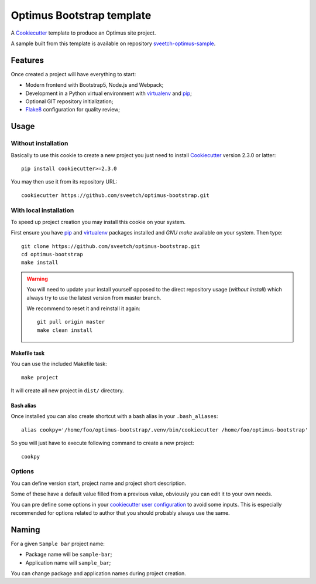 .. _Cookiecutter: https://github.com/audreyr/cookiecutter
.. _Python: https://www.python.org
.. _virtualenv: https://virtualenv.pypa.io
.. _pip: https://pip.pypa.io
.. _Flake8: http://flake8.readthedocs.org


==========================
Optimus Bootstrap template
==========================

A `Cookiecutter`_ template to produce an Optimus site project.

A sample built from this template is available on repository
`sveetch-optimus-sample <https://github.com/sveetch/sveetch-optimus-sample>`_.


Features
********

Once created a project will have everything to start:

* Modern frontend with Bootstrap5, Node.js and Webpack;
* Development in a Python virtual environment with `virtualenv`_ and `pip`_;
* Optional GIT repository initialization;
* `Flake8`_ configuration for quality review;


Usage
*****

Without installation
--------------------

Basically to use this cookie to create a new project you just need to install
`Cookiecutter`_ version 2.3.0 or latter: ::

    pip install cookiecutter>=2.3.0

You may then use it from its repository URL: ::

    cookiecutter https://github.com/sveetch/optimus-bootstrap.git


With local installation
------------------------

To speed up project creation you may install this cookie on your system.

First ensure you have `pip`_ and `virtualenv`_ packages installed and *GNU make*
available on your system. Then type: ::

    git clone https://github.com/sveetch/optimus-bootstrap.git
    cd optimus-bootstrap
    make install

.. Warning::

    You will need to update your install yourself opposed to the direct
    repository usage (*without install*) which always try to use the latest version
    from master branch.

    We recommend to reset it and reinstall it again: ::

        git pull origin master
        make clean install

Makefile task
.............

You can use the included Makefile task: ::

    make project

It will create all new project in ``dist/`` directory.


Bash alias
..........

Once installed you can also create shortcut with a bash alias in
your ``.bash_aliases``: ::

    alias cookpy='/home/foo/optimus-bootstrap/.venv/bin/cookiecutter /home/foo/optimus-bootstrap'

So you will just have to execute following command to create a new project: ::

    cookpy


Options
-------

You can define version start, project name and project short description.

Some of these have a default value filled from a previous value, obviously
you can edit it to your own needs.

You can pre define some options in your
`cookiecutter user configuration <https://cookiecutter.readthedocs.io/en/latest/advanced/user_config.html>`_
to avoid some inputs. This is especially recommended for options related to author that
you should probably always use the same.


Naming
******

For a given ``Sample bar`` project name:

* Package name will be ``sample-bar``;
* Application name will ``sample_bar``;

You can change package and application names during project creation.
